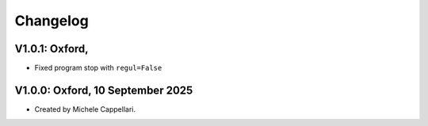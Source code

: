 
Changelog
---------

V1.0.1: Oxford, 
+++++++++++++++++++++++++++++++++

- Fixed program stop with ``regul=False``

V1.0.0: Oxford, 10 September 2025
+++++++++++++++++++++++++++++++++

- Created by Michele Cappellari.

